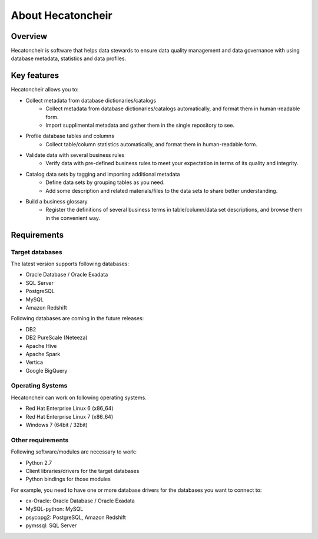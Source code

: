 ===================
About Hecatoncheir
===================

Overview
========

Hecatoncheir is software that helps data stewards to ensure data quality management and data governance with using database metadata, statistics and data profiles.

Key features
============

Hecatoncheir allows you to:

* Collect metadata from database dictionaries/catalogs
    * Collect metadata from database dictionaries/catalogs automatically, and format them in human-readable form.
    * Import supplimental metadata and gather them in the single repository to see.
* Profile database tables and columns
    * Collect table/column statistics automatically, and format them in human-readable form.
* Validate data with several business rules
    * Verify data with pre-defined business rules to meet your expectation in terms of its quality and integrity.
* Catalog data sets by tagging and importing additional metadata
    * Define data sets by grouping tables as you need.
    * Add some description and related materials/files to the data sets to share better understanding.
* Build a business glossary
    * Register the definitions of several business terms in table/column/data set descriptions, and browse them in the convenient way.

Requirements
============

Target databases
----------------

The latest version supports following databases:

* Oracle Database / Oracle Exadata
* SQL Server
* PostgreSQL
* MySQL
* Amazon Redshift

Following databases are coming in the future releases:

* DB2
* DB2 PureScale (Neteeza)
* Apache Hive
* Apache Spark
* Vertica
* Google BigQuery

Operating Systems
-----------------

Hecatoncheir can work on following operating systems.

* Red Hat Enterprise Linux 6 (x86_64)
* Red Hat Enterprise Linux 7 (x86_64)
* Windows 7 (64bit / 32bit)

Other requirements
------------------

Following software/modules are necessary to work:

* Python 2.7
* Client libraries/drivers for the target databases
* Python bindings for those modules

For example, you need to have one or more database drivers for the
databases you want to connect to:

* cx-Oracle: Oracle Database / Oracle Exadata
* MySQL-python: MySQL
* psycopg2: PostgreSQL, Amazon Redshift
* pymssql: SQL Server

